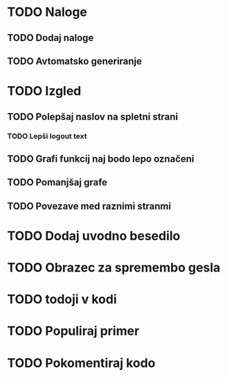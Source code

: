* TODO Naloge
** TODO Dodaj naloge
** TODO Avtomatsko generiranje

* TODO Izgled
** TODO Polepšaj naslov na spletni strani
*** TODO Lepši logout text
** TODO Grafi funkcij naj bodo lepo označeni
** TODO Pomanjšaj grafe
** TODO Povezave med raznimi stranmi

* TODO Dodaj uvodno besedilo
* TODO Obrazec za spremembo gesla
* TODO todoji v kodi
* TODO Populiraj primer
* TODO Pokomentiraj kodo
